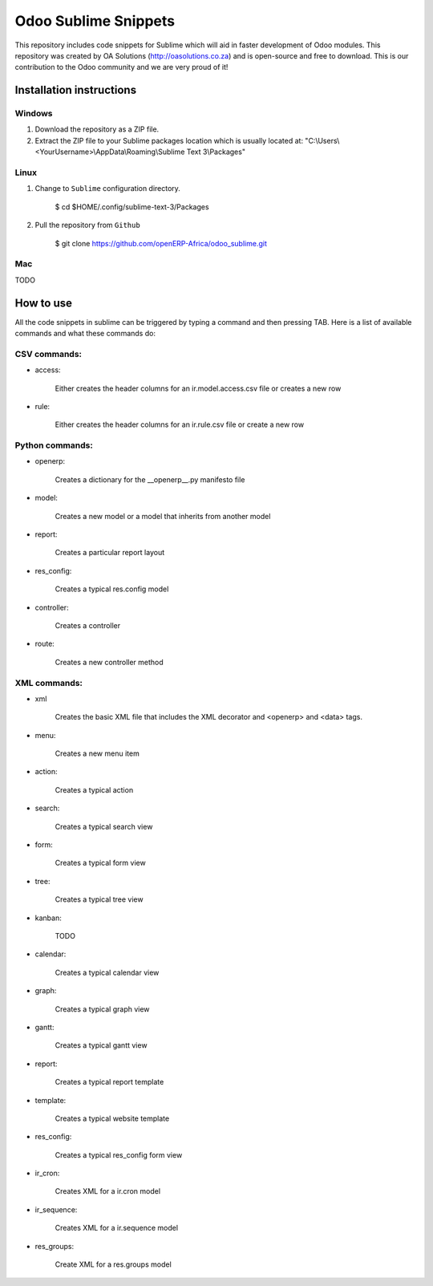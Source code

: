 Odoo Sublime Snippets
=====================

This repository includes code snippets for Sublime which will aid in faster development of Odoo modules. This repository was created by OA Solutions (http://oasolutions.co.za) and is open-source and free to download. This is our contribution to the Odoo community and we are very proud of it!

Installation instructions
-------------------------

Windows
~~~~~~~

1) Download the repository as a ZIP file.

2) Extract the ZIP file to your Sublime packages location which is usually located at: "C:\\Users\\<YourUsername>\\AppData\\Roaming\\Sublime Text 3\\Packages"

Linux
~~~~~

1) Change to ``Sublime`` configuration directory. 

    $ cd  $HOME/.config/sublime-text-3/Packages

2) Pull the repository from ``Github``

    $ git clone https://github.com/openERP-Africa/odoo_sublime.git


Mac
~~~

TODO

How to use
----------

All the code snippets in sublime can be triggered by typing a command and then pressing TAB. Here is a list of available commands and what these commands do:

CSV commands:
~~~~~~~~~~~~~

- access:

    Either creates the header columns for an ir.model.access.csv file or creates a new row

- rule:

    Either creates the header columns for an ir.rule.csv file or create a new row

Python commands:
~~~~~~~~~~~~~~~~

- openerp:

    Creates a dictionary for the __openerp__.py manifesto file 

- model:

    Creates a new model or a model that inherits from another model

- report:

    Creates a particular report layout

- res_config:

    Creates a typical res.config model

- controller:

    Creates a controller

- route:

    Creates a new controller method

XML commands:
~~~~~~~~~~~~~

- xml

    Creates the basic XML file that includes the XML decorator and <openerp> and <data> tags.

- menu:

    Creates a new menu item

- action:

    Creates a typical action

- search:

    Creates a typical search view

- form:

    Creates a typical form view

- tree:

    Creates a typical tree view

- kanban:

    TODO

- calendar:

    Creates a typical calendar view

- graph:

    Creates a typical graph view

- gantt:

    Creates a typical gantt view

- report:

    Creates a typical report template

- template:

    Creates a typical website template

- res_config:

    Creates a typical res_config form view

- ir_cron:

    Creates XML for a ir.cron model

- ir_sequence:

    Creates XML for a ir.sequence model

- res_groups:

    Create XML for a res.groups model
